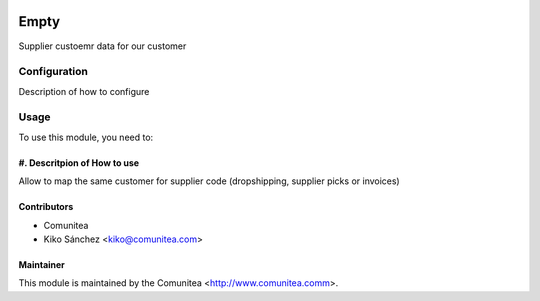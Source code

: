 .. image:: https://img.shields.io/badge/licence-AGPL--3-blue.svg
   :target: http://www.gnu.org/licenses/agpl-3.0-standalone.html
   :alt: License: AGPL-3

=================================
Empty
=================================

Supplier custoemr data for our customer

Configuration
=============

Description of how to configure

Usage
=====

To use this module, you need to:

#. Descritpion of How to use
--------------------------------

Allow to map the same customer for supplier code (dropshipping, supplier picks or invoices)

Contributors
------------
* Comunitea
* Kiko Sánchez <kiko@comunitea.com>

Maintainer
----------

This module is maintained by the Comunitea <http://www.comunitea.comm>.
